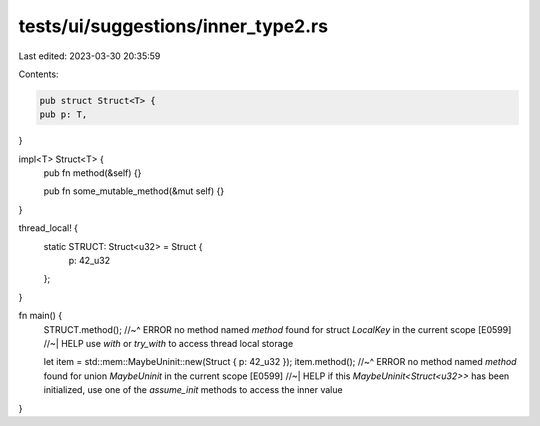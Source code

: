 tests/ui/suggestions/inner_type2.rs
===================================

Last edited: 2023-03-30 20:35:59

Contents:

.. code-block:: rs

    pub struct Struct<T> {
    pub p: T,
}

impl<T> Struct<T> {
    pub fn method(&self) {}

    pub fn some_mutable_method(&mut self) {}
}

thread_local! {
    static STRUCT: Struct<u32> = Struct {
        p: 42_u32
    };
}

fn main() {
    STRUCT.method();
    //~^ ERROR no method named `method` found for struct `LocalKey` in the current scope [E0599]
    //~| HELP use `with` or `try_with` to access thread local storage

    let item = std::mem::MaybeUninit::new(Struct { p: 42_u32 });
    item.method();
    //~^ ERROR no method named `method` found for union `MaybeUninit` in the current scope [E0599]
    //~| HELP if this `MaybeUninit<Struct<u32>>` has been initialized, use one of the `assume_init` methods to access the inner value
}


